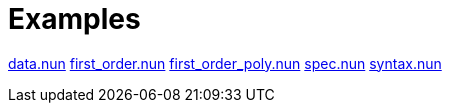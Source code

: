 = Examples

link:data.nun[]
link:first_order.nun[]
link:first_order_poly.nun[]
link:spec.nun[]
link:syntax.nun[]

